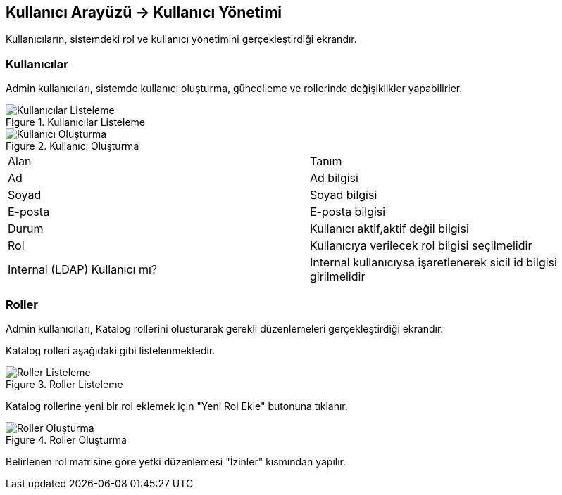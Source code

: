 == Kullanıcı Arayüzü -> Kullanıcı Yönetimi
Kullanıcıların, sistemdeki rol  ve kullanıcı yönetimini gerçekleştirdiği ekrandır.

=== Kullanıcılar
Admin kullanıcıları, sistemde kullanıcı oluşturma, güncelleme ve rollerinde değişiklikler yapabilirler.

.Kullanıcılar Listeleme
image::user_management_list.png[Kullanıcılar Listeleme]

.Kullanıcı Oluşturma
image::user_management_create.png[Kullanıcı Oluşturma]

|===
|Alan |Tanım
|Ad|Ad bilgisi
|Soyad|Soyad bilgisi
|E-posta|E-posta bilgisi
|Durum|Kullanıcı aktif,aktif değil bilgisi
|Rol|Kullanıcıya verilecek rol bilgisi seçilmelidir
|Internal (LDAP) Kullanıcı mı?|Internal kullanıcıysa işaretlenerek sicil id bilgisi girilmelidir
|===

=== Roller
Admin kullanıcıları, Katalog rollerini olusturarak gerekli düzenlemeleri gerçekleştirdiği ekrandır.

Katalog rolleri aşağıdaki gibi listelenmektedir.

.Roller Listeleme
image::user_management_roles_list.png[Roller Listeleme]

Katalog rollerine yeni bir rol eklemek için "Yeni Rol Ekle" butonuna tıklanır.

.Roller Oluşturma
image::user_management_roles_create.png[Roller Oluşturma]

Belirlenen rol matrisine göre yetki düzenlemesi "İzinler" kısmından yapılır.

